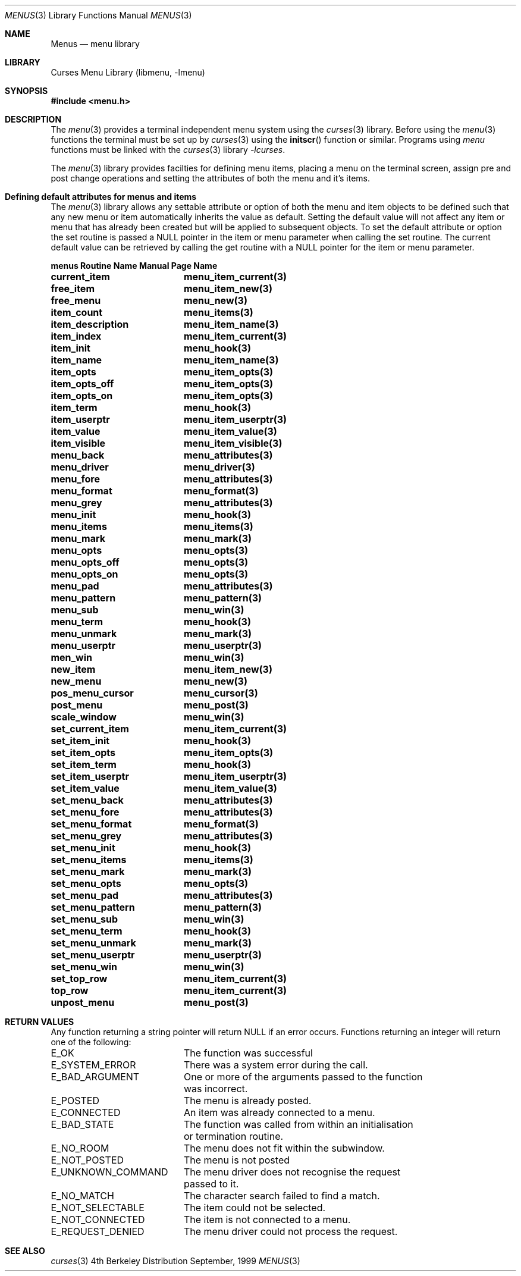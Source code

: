 .\" Copyright (c) 1999
.\"	Brett Lymn - blymn@baea.com.au, brett_lymn@yahoo.com.au
.\"
.\" This code is donated to The NetBSD Foundation by the author.
.\"
.\" Redistribution and use in source and binary forms, with or without
.\" modification, are permitted provided that the following conditions
.\" are met:
.\" 1. Redistributions of source code must retain the above copyright
.\"    notice, this list of conditions and the following disclaimer.
.\" 2. Redistributions in binary form must reproduce the above copyright
.\"    notice, this list of conditions and the following disclaimer in the
.\"    documentation and/or other materials provided with the distribution.
.\" 3. The name of the Author may not be used to endorse or promote
.\"    products derived from this software without specific prior written
.\"    permission.
.\"
.\" THIS SOFTWARE IS PROVIDED BY THE AUTHOR ``AS IS'' AND
.\" ANY EXPRESS OR IMPLIED WARRANTIES, INCLUDING, BUT NOT LIMITED TO, THE
.\" IMPLIED WARRANTIES OF MERCHANTABILITY AND FITNESS FOR A PARTICULAR PURPOSE
.\" ARE DISCLAIMED.  IN NO EVENT SHALL THE AUTHOR BE LIABLE
.\" FOR ANY DIRECT, INDIRECT, INCIDENTAL, SPECIAL, EXEMPLARY, OR CONSEQUENTIAL
.\" DAMAGES (INCLUDING, BUT NOT LIMITED TO, PROCUREMENT OF SUBSTITUTE GOODS
.\" OR SERVICES; LOSS OF USE, DATA, OR PROFITS; OR BUSINESS INTERRUPTION)
.\" HOWEVER CAUSED AND ON ANY THEORY OF LIABILITY, WHETHER IN CONTRACT, STRICT
.\" LIABILITY, OR TORT (INCLUDING NEGLIGENCE OR OTHERWISE) ARISING IN ANY WAY
.\" OUT OF THE USE OF THIS SOFTWARE, EVEN IF ADVISED OF THE POSSIBILITY OF
.\" SUCH DAMAGE.
.\"
.\"	$Id: menus.3,v 1.1.1.1 1999/11/23 11:12:36 blymn Exp $
.\"
.Dd September, 1999
.Dt MENUS 3
.Os BSD 4
.Sh NAME
.Nm Menus
.Nd menu library
.Sh LIBRARY
.Lb libmenu
.Sh SYNOPSIS
.Fd #include <menu.h>
.Sh DESCRIPTION
The
.Xr menu 3
provides a terminal independent menu system using the 
.Xr curses 3
library.  Before using the 
.Xr menu 3
functions the terminal must be set up by
.Xr curses 3
using the
.Fn initscr
function or similar.  Programs using
.Xr menu
functions must be linked with the
.Xr curses 3
library
.Xr -lcurses .
.Pp
The
.Xr menu 3
library provides facilties for defining menu items, placing a menu on the
terminal screen, assign pre and post change operations and setting the
attributes of both the menu and it's items.
.Sh Defining default attributes for menus and items
The
.Xr menu 3
library allows any settable attribute or option of both the menu and item
objects to be defined such that any new menu or item automatically inherits
the value as default.  Setting the default value will not affect any item or
menu that has already been created but will be applied to subsequent objects.
To set the default attribute or option the set routine is passed a NULL
pointer in the item or menu parameter when calling the set routine.  The
current default value can be retrieved by calling the get routine with a
NULL pointer for the item or menu parameter.
.Pp
.ta 20
.nf
.ft 3
menus Routine Name      Manual Page Name
.sp 0.5
current_item		menu_item_current(3)
free_item		menu_item_new(3)
free_menu		menu_new(3)
item_count		menu_items(3)
item_description	menu_item_name(3)
item_index		menu_item_current(3)
item_init		menu_hook(3)
item_name		menu_item_name(3)
item_opts		menu_item_opts(3)
item_opts_off		menu_item_opts(3)
item_opts_on		menu_item_opts(3)
item_term		menu_hook(3)
item_userptr		menu_item_userptr(3)
item_value		menu_item_value(3)
item_visible		menu_item_visible(3)
menu_back		menu_attributes(3)
menu_driver		menu_driver(3)
menu_fore		menu_attributes(3)
menu_format		menu_format(3)
menu_grey		menu_attributes(3)
menu_init		menu_hook(3)
menu_items		menu_items(3)
menu_mark		menu_mark(3)
menu_opts		menu_opts(3)
menu_opts_off		menu_opts(3)
menu_opts_on		menu_opts(3)
menu_pad		menu_attributes(3)
menu_pattern		menu_pattern(3)
menu_sub		menu_win(3)
menu_term		menu_hook(3)
menu_unmark		menu_mark(3)
menu_userptr		menu_userptr(3)
men_win			menu_win(3)
new_item		menu_item_new(3)
new_menu		menu_new(3)
pos_menu_cursor		menu_cursor(3)
post_menu		menu_post(3)
scale_window		menu_win(3)
set_current_item	menu_item_current(3)
set_item_init		menu_hook(3)
set_item_opts		menu_item_opts(3)
set_item_term		menu_hook(3)
set_item_userptr	menu_item_userptr(3)
set_item_value		menu_item_value(3)
set_menu_back		menu_attributes(3)
set_menu_fore		menu_attributes(3)
set_menu_format		menu_format(3)
set_menu_grey		menu_attributes(3)
set_menu_init		menu_hook(3)
set_menu_items		menu_items(3)
set_menu_mark		menu_mark(3)
set_menu_opts		menu_opts(3)
set_menu_pad		menu_attributes(3)
set_menu_pattern	menu_pattern(3)
set_menu_sub		menu_win(3)
set_menu_term		menu_hook(3)
set_menu_unmark		menu_mark(3)
set_menu_userptr	menu_userptr(3)
set_menu_win		menu_win(3)
set_top_row		menu_item_current(3)
top_row			menu_item_current(3)
unpost_menu		menu_post(3)
.fi
.ft 1
.br
.ne 8
.Sh RETURN VALUES
Any function returning a string pointer will return NULL if an error
occurs.  Functions returning an integer will return one of the
following:
.Pp
.ta 20
.nf
E_OK			The function was successful
E_SYSTEM_ERROR		There was a system error during the call.
E_BAD_ARGUMENT		One or more of the arguments passed to the function
			was incorrect.
E_POSTED		The menu is already posted.
E_CONNECTED		An item was already connected to a menu.
E_BAD_STATE		The function was called from within an initialisation
			or termination routine.
E_NO_ROOM		The menu does not fit within the subwindow.
E_NOT_POSTED		The menu is not posted
E_UNKNOWN_COMMAND	The menu driver does not recognise the request
			passed to it.
E_NO_MATCH		The character search failed to find a match.
E_NOT_SELECTABLE	The item could not be selected.
E_NOT_CONNECTED		The item is not connected to a menu.
E_REQUEST_DENIED	The menu driver could not process the request.
.fi
.ft 1
.br
.ne 8
.Sh SEE ALSO
.Xr curses 3

